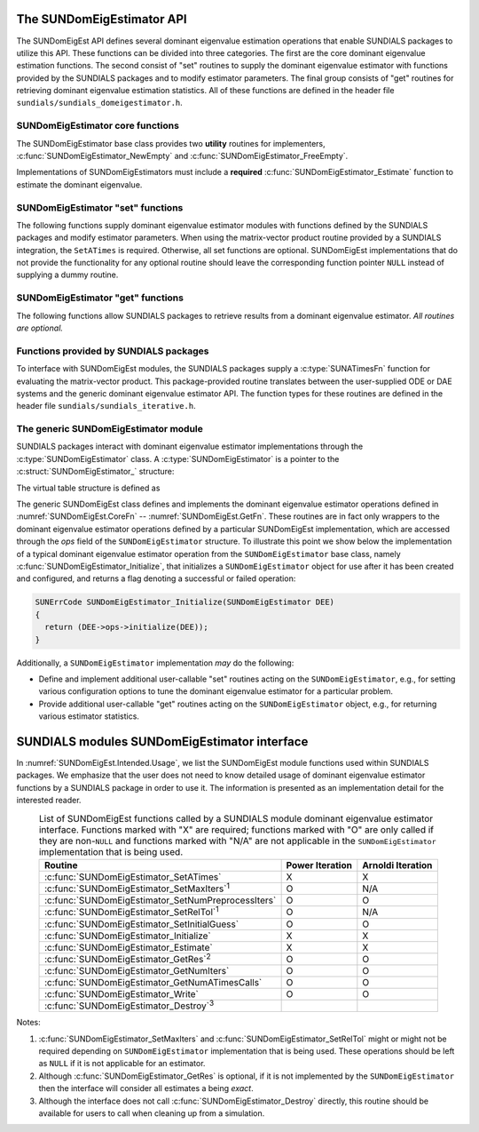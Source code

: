 ..
   Mustafa Aggul @ SMU
   ----------------------------------------------------------------
   SUNDIALS Copyright Start
   Copyright (c) 2025, Lawrence Livermore National Security,
   University of Maryland Baltimore County, and the SUNDIALS contributors.
   Copyright (c) 2013, Lawrence Livermore National Security
   and Southern Methodist University.
   Copyright (c) 2002, Lawrence Livermore National Security.
   All rights reserved.

   See the top-level LICENSE and NOTICE files for details.

   SPDX-License-Identifier: BSD-3-Clause
   SUNDIALS Copyright End
   ----------------------------------------------------------------

.. _SUNDomEigEst.API:

The SUNDomEigEstimator API
=============================

.. versionadded:: x.y.z

The SUNDomEigEst API defines several dominant eigenvalue estimation operations that enable
SUNDIALS packages to utilize this API.  These functions can be divided into three categories.
The first are the core dominant eigenvalue estimation functions.  The second consist of "set"
routines to supply the dominant eigenvalue estimator with functions provided by the SUNDIALS
packages and to modify estimator parameters.  The final group consists of "get" routines for
retrieving dominant eigenvalue estimation statistics.  All of these functions are defined in
the header file ``sundials/sundials_domeigestimator.h``.


.. _SUNDomEigEst.CoreFn:

SUNDomEigEstimator core functions
-----------------------------------------------------

The SUNDomEigEstimator base class provides two **utility** routines for
implementers, :c:func:`SUNDomEigEstimator_NewEmpty` and
:c:func:`SUNDomEigEstimator_FreeEmpty`.

Implementations of SUNDomEigEstimators must include a **required**
:c:func:`SUNDomEigEstimator_Estimate` function to estimate the dominant
eigenvalue.

.. c:function:: SUNDomEigEstimator SUNDomEigEstimator_NewEmpty(SUNContext sunctx)

   This function allocates a new ``SUNDomEigEstimator`` object and
   initializes its content pointer and the function pointers in the operations
   structure to ``NULL``.

   **Arguments:**

      * *sunctx* -- the :c:type:`SUNContext` object (see :numref:`SUNDIALS.SUNContext`).

   **Return value:**

      If successful, this function returns a ``SUNDomEigEstimator`` object.
      If an error occurs when allocating the object, then this routine will
      return ``NULL``.


.. c:function:: SUNErrCode SUNDomEigEstimator_Initialize(SUNDomEigEstimator DEE)

   This *optional* function performs dominant eigenvalue estimator initialization (assuming that all
   estimator-specific options have been set).

   **Arguments:**

      * *DEE* -- a SUNDomEigEstimator object.

   **Return value:**

      A :c:type:`SUNErrCode`.


.. c:function:: SUNErrCode SUNDomEigEstimator_Estimate(SUNDomEigEstimator DEE, sunrealtype* lambdaR, sunrealtype* lambdaI)

   This *required* function estimates the dominant eigenvalue,
   :math:`\lambda_{\max} = \lambda_{R} + \lambda_{I}i` such that
   :math:`|\lambda| = \max\{|\lambda_i| : A \vec{v_i} = \lambda_i \vec{v_i}, \ \vec{v_i} \neq \vec{0} \}`.

   **Arguments:**

      * *DEE* -- a SUNDomEigEstimator object.
      * *lambdaR* -- The real part of the dominant eigenvalue.
      * *lambdaI* -- The imaginary part of the dominant eigenvalue.

   **Return value:**

      `SUN_SUCCESS` for a successful call, or a relevant error code from
      :c:type:`SUNErrCode` upon failure.

   .. note::

      When the estimator is used in a time-dependent context, an implementation
      may reuse the same initial guess as the initial call to
      :c:func:`SUNDomEigEstimator_Estimate` or use an improved guess based on
      the result of the most recent :c:func:`SUNDomEigEstimator_Estimate`
      call. See the documentation of the specific :c:type:`SUNDomEigEstimator`
      implementation for more details.

.. c:function:: SUNErrCode SUNDomEigEstimator_FreeEmpty(SUNDomEigEstimator DEE)

   This routine frees the ``SUNDomEigEstimator`` object, under the
   assumption that any implementation-specific data that was allocated
   within the underlying content structure has already been freed.
   It will additionally test whether the ops pointer is ``NULL``,
   and, if it is not, it will free it as well.

   **Arguments:**

      * *DEE* -- a SUNDomEigEstimator object.

   **Return value:**

      A :c:type:`SUNErrCode`.


.. c:function:: SUNErrCode SUNDomEigEstimator_Destroy(SUNDomEigEstimator* DEEptr)

   Frees memory allocated by the dominant eigenvalue estimator.

   **Arguments:**

      * *DEEptr* -- a SUNDomEigEstimator object pointer.

   **Return value:**

      A :c:type:`SUNErrCode`.


.. _SUNDomEigEst.SetFn:

SUNDomEigEstimator "set" functions
-------------------------------------

The following functions supply dominant eigenvalue estimator modules with
functions defined by the SUNDIALS packages and modify estimator parameters.
When using the matrix-vector product routine provided by a SUNDIALS integration,
the ``SetATimes`` is required. Otherwise, all set functions are optional.
SUNDomEigEst implementations that do not provide the functionality for any
optional routine should leave the corresponding function pointer ``NULL``
instead of supplying a dummy routine.


.. c:function:: SUNErrCode SUNDomEigEstimator_SetOptions(SUNDomEigEstimator DEE, const char* Did, const char* file_name, int argc, char* argv[])

   Sets SUNDomEigEstimator options from an array of strings or a file.

   :param DEE: the :c:type:`SUNDomEigEstimator` object.
   :param Did: the prefix for options to read. The default is "sundomeigestimator".
   :param file_name: the name of a file containing options to read. If this is
                     ``NULL`` or an empty string, ``""``, then no file is read.
   :param argc: number of command-line arguments passed to executable.
   :param argv: an array of strings containing the options to set and their values.

   :return: :c:type:`SUNErrCode` indicating success or failure.

   .. note::

      The ``argc`` and ``argv`` arguments are typically those supplied to the user's
      ``main`` routine however, this is not required.  The inputs are left unchanged by
      :c:func:`SUNDomEigEstimator_SetOptions`.

      If the ``Did`` argument is ``NULL`` then the default prefix, ``sundomeigestimator``, must
      be used for all SUNDomEigEstimator options.  Whether ``Did`` is supplied or not, a ``"."``
      must be used to separate an option key from the prefix.  For example, when
      using the default ``Did``, the option ``sundomeigestimator.max_iters`` followed by the value
      can be used to set the maximum number of iterations.

      SUNDomEigEstimator options set via :c:func:`SUNDomEigEstimator_SetOptions` will overwrite
      any previously-set values.  Options are set in the order they are given in ``argv`` and,
      if an option with the same prefix appears multiple times in ``argv``, the value of the
      last occurrence will used.

      The supported option names are noted within the documentation for the
      corresponding SUNDomEigEstimator functions.  For options that take a
      :c:type:`sunbooleantype` as input, use ``1`` to indicate ``true`` and
      ``0`` for ``false``.

   .. warning::

      This function is not available in the Fortran interface.

      File-based options are not yet supported, so the ``file_name`` argument
      should be set to either ``NULL`` or the empty string ``""``.

   .. versionadded:: x.y.z


.. c:function:: SUNErrCode SUNDomEigEstimator_SetATimes(SUNDomEigEstimator DEE, void* A_data, SUNATimesFn ATimes)

   This function provides a :c:type:`SUNATimesFn` function for performing
   matrix-vector products, as well as a ``void*`` pointer to a data structure
   used by this routine, to the dominant eigenvalue estimator. This function is
   *required* when using the matrix-vector product function provided by a
   SUNDIALS integrator, otherwise the function is *optional*.

   **Arguments:**

      * *DEE* -- a SUNDomEigEstimator object.
      * *A_data* -- pointer to structure for ``ATimes``.
      * *ATimes* -- function pointer to perform :math:`Av` product.

   **Return value:**

      A :c:type:`SUNErrCode`.


.. c:function:: SUNErrCode SUNDomEigEstimator_SetNumPreprocessIters(SUNDomEigEstimator DEE, int num_iters)

   This *optional* routine sets the number of preprocessing matrix-vector
   multiplications, performed at the beginning of each
   :c:func:`SUNDomEigEstimator_Estimate` evaluation.

   Applying preprocessing iterations may be useful if the initial guess used in
   :c:func:`SUNDomEigEstimator_Estimate` is not a good approximation of the
   dominant eigenvector and can help reduce some computational overhead.

   **Arguments:**

      * *DEE* -- a SUNDomEigEstimator object.
      * *num_iters* -- the number of preprocessing iterations. Supplying a value
        :math:`< 0`, will reset the value to the implementation default.

   **Return value:**

      A :c:type:`SUNErrCode`.

   .. note::

      When the estimator is used in a time-dependent context, different numbers
      of preprocessing iterations may be desired for the initial estimate than
      on subsequent estimations. Thus, when the estimator is used with LSRKStep
      (see :c:func:`LSRKStepSetDomEigEstimator`), the initial value of
      ``num_iters`` should be set with
      :c:func:`LSRKStepSetNumDomEigEstInitPreprocessIters` while the number of
      preprocessing iterations for subsequent estimates should be set with
      :c:func:`LSRKStepSetNumDomEigEstPreprocessIters`.


      This routine will be called by :c:func:`SUNDomEigEstimator_SetOptions`
      when using the key "Did.num_preprocess_iters".

.. c:function:: SUNErrCode SUNDomEigEstimator_SetRelTol(SUNDomEigEstimator DEE, sunrealtype rel_tol)

   This *optional* routine sets the estimator's :ref:`relative tolerance <pi_rel_tol>`.

   **Arguments:**

      * *DEE* -- a SUNDomEigEstimator object.
      * *rel_tol* -- the requested eigenvalue accuracy.

   **Return value:**

      A :c:type:`SUNErrCode`.

   .. note::

      This routine will be called by :c:func:`SUNDomEigEstimator_SetOptions`
      when using the key "Did.rel_tol".


.. c:function:: SUNErrCode SUNDomEigEstimator_SetMaxIters(SUNDomEigEstimator DEE, long int max_iters)

   This *optional* routine sets the maximum number of iterations.

   **Arguments:**

      * *DEE* -- a SUNDomEigEstimator object.
      * *max_iters* -- the maximum number of iterations.

   **Return value:**

      A :c:type:`SUNErrCode`.

   .. note::

      This routine will be called by :c:func:`SUNDomEigEstimator_SetOptions`
      when using the key "Did.max_iters".


.. c:function:: SUNErrCode SUNDomEigEstimator_SetInitialGuess(SUNDomEigEstimator DEE, N_Vector q)

   This *optional* routine sets the initial vector guess to start with.

   The vector ``q`` does not need to be normalized before this set routine.

   **Arguments:**

      * *DEE* -- a SUNDomEigEstimator object.
      * *q* -- the initial guess vector.

   **Return value:**

      A :c:type:`SUNErrCode`.


.. _SUNDomEigEst.GetFn:

SUNDomEigEstimator "get" functions
----------------------------------

The following functions allow SUNDIALS packages to retrieve results from a
dominant eigenvalue estimator.  *All routines are optional.*

.. c:function:: SUNErrCode SUNDomEigEstimator_GetRes(SUNDomEigEstimator DEE, sunrealtype* cur_res)

   This *optional* routine should return the final residual from the most-recent
   call to :c:func:`SUNDomEigEstimator_Estimate`.

   **Arguments:**

      * *DEE* -- a SUNDomEigEstimator object.
      * *cur_res* -- the residual.

   **Return value:**

      A :c:type:`SUNErrCode`.

   **Usage:**

      .. code-block:: c

         sunrealtype cur_res;
         retval = SUNDomEigEstimator_GetRes(DEE, &cur_res);


.. c:function:: SUNErrCode SUNDomEigEstimator_GetNumIters(SUNDomEigEstimator DEE, long int* num_iters)

   This *optional* routine should return the number of estimator iterations
   performed in the most-recent call to :c:func:`SUNDomEigEstimator_Estimate`.

   **Arguments:**

      * *DEE* -- a SUNDomEigEstimator object.
      * *num_iters* -- the number of iterations.

   **Return value:**

      A :c:type:`SUNErrCode`.

   **Usage:**

      .. code-block:: c

         long int num_iters;
         retval = SUNDomEigEstimator_GetNumIters(DEE, &num_iters);


.. c:function:: SUNErrCode SUNDomEigEstimator_GetNumATimesCalls(SUNDomEigEstimator DEE, long int* num_ATimes)

   This *optional* routine should return the number of calls to the :c:type:`SUNATimesFn` function.

   **Arguments:**

      * *DEE* -- a SUNDomEigEstimator object.
      * *num_ATimes* -- the number of calls to the ``Atimes`` function.

   **Return value:**

      A :c:type:`SUNErrCode`.

   **Usage:**

      .. code-block:: c

         long int num_ATimes;
         retval = SUNDomEigEstimator_GetNumATimesCalls(DEE, &num_ATimes);


.. c:function:: SUNErrCode SUNDomEigEstimator_Write(SUNDomEigEstimator DEE, FILE* outfile)

   This *optional* routine prints the dominant eigenvalue estimator settings to
   the file pointer.

   **Arguments:**

      * *DEE* -- a SUNDomEigEstimator object.
      * *outfile* -- the output stream.

   **Return value:**

      A :c:type:`SUNErrCode`.


.. _SUNDomEigEst.SUNSuppliedFn:

Functions provided by SUNDIALS packages
---------------------------------------------

To interface with SUNDomEigEst modules, the SUNDIALS packages supply a
:c:type:`SUNATimesFn` function for evaluating the matrix-vector product. This
package-provided routine translates between the user-supplied ODE or DAE systems
and the generic dominant eigenvalue estimator API. The function types for these
routines are defined in the header file ``sundials/sundials_iterative.h``.


.. _SUNDomEigEst.Generic:

The generic SUNDomEigEstimator module
-----------------------------------------

SUNDIALS packages interact with dominant eigenvalue estimator implementations through the
:c:type:`SUNDomEigEstimator` class.  A :c:type:`SUNDomEigEstimator` is a pointer to the
:c:struct:`SUNDomEigEstimator_` structure:

.. c:type:: struct SUNDomEigEstimator_ *SUNDomEigEstimator

.. c:struct:: SUNDomEigEstimator_

   The structure defining the SUNDIALS dominant eigenvalue estimator class.

   .. c:member:: void *content

      Pointer to the dominant eigenvalue estimator-specific member data

   .. c:member:: SUNDomEigEstimator_Ops ops

      A virtual table of dominant eigenvalue estimator operations provided by a specific
      implementation

   .. c:member:: SUNContext sunctx

      The SUNDIALS simulation context

The virtual table structure is defined as

.. c:type:: struct SUNDomEigEstimator_Ops_ *SUNDomEigEstimator_Ops

.. c:struct:: SUNDomEigEstimator_Ops_

   The structure defining :c:type:`SUNDomEigEstimator` operations.

   .. c:member:: SUNErrCode (*setatimes)(SUNDomEigEstimator, void*, SUNATimesFn)

      The function implementing :c:func:`SUNDomEigEstimator_SetATimes`

   .. c:member:: SUNErrCode (*setmaxiters)(SUNDomEigEstimator, int)

      The function implementing :c:func:`SUNDomEigEstimator_SetMaxIters`

   .. c:member:: SUNErrCode (*setnumpreprocessiters)(SUNDomEigEstimator, int)

      The function implementing :c:func:`SUNDomEigEstimator_SetNumPreprocessIters`

   .. c:member:: SUNErrCode (*setreltol)(SUNDomEigEstimator, sunrealtype)

      The function implementing :c:func:`SUNDomEigEstimator_SetRelTol`

   .. c:member:: SUNErrCode (*setinitialguess)(SUNDomEigEstimator, N_Vector)

      The function implementing :c:func:`SUNDomEigEstimator_SetInitialGuess`

   .. c:member:: SUNErrCode (*initialize)(SUNDomEigEstimator)

      The function implementing :c:func:`SUNDomEigEstimator_Initialize`

   .. c:member:: SUNErrCode (*estimate)(SUNDomEigEstimator, sunrealtype*, sunrealtype*)

      The function implementing :c:func:`SUNDomEigEstimator_Estimate`

   .. c:member:: sunrealtype (*getres)(SUNDomEigEstimator)

      The function implementing :c:func:`SUNDomEigEstimator_GetRes`

   .. c:member:: int (*getnumiters)(SUNDomEigEstimator)

      The function implementing :c:func:`SUNDomEigEstimator_GetNumIters`

   .. c:member:: long int (*getnumatimescalls)(SUNDomEigEstimator)

      The function implementing :c:func:`SUNDomEigEstimator_GetNumATimesCalls`

   .. c:member:: SUNErrCode (*write)(SUNDomEigEstimator, FILE*)

      The function implementing :c:func:`SUNDomEigEstimator_Write`

   .. c:member:: SUNErrCode (*destroy)(SUNDomEigEstimator*)

      The function implementing :c:func:`SUNDomEigEstimator_Destroy`

The generic SUNDomEigEst class defines and implements the dominant eigenvalue
estimator operations defined in :numref:`SUNDomEigEst.CoreFn` --
:numref:`SUNDomEigEst.GetFn`.  These routines are in fact only wrappers to the
dominant eigenvalue estimator operations defined by a particular SUNDomEigEst
implementation, which are accessed through the *ops* field of the
``SUNDomEigEstimator`` structure.  To illustrate this point we show below the
implementation of a typical dominant eigenvalue estimator operation from the
``SUNDomEigEstimator`` base class, namely
:c:func:`SUNDomEigEstimator_Initialize`, that initializes a
``SUNDomEigEstimator`` object for use after it has been created and configured,
and returns a flag denoting a successful or failed operation:

.. code-block:: c

   SUNErrCode SUNDomEigEstimator_Initialize(SUNDomEigEstimator DEE)
   {
     return (DEE->ops->initialize(DEE));
   }


Additionally, a ``SUNDomEigEstimator`` implementation *may* do the following:

* Define and implement additional user-callable "set" routines
  acting on the ``SUNDomEigEstimator``, e.g., for setting various
  configuration options to tune the dominant eigenvalue estimator
  for a particular problem.

* Provide additional user-callable "get" routines acting on the
  ``SUNDomEigEstimator`` object, e.g., for returning various estimator
  statistics.


.. _SUNDomEigEst.Intended:

SUNDIALS modules SUNDomEigEstimator interface
==============================================

In :numref:`SUNDomEigEst.Intended.Usage`, we list the SUNDomEigEst module
functions used within SUNDIALS packages. We emphasize that the user does not
need to know detailed usage of dominant eigenvalue estimator functions by a
SUNDIALS package in order to use it. The information is presented as an
implementation detail for the interested reader.

.. _SUNDomEigEst.Intended.Usage:
.. table:: List of SUNDomEigEst functions called by a SUNDIALS module dominant eigenvalue
           estimator interface.  Functions marked with "X" are required;
           functions marked with "O" are only called if they are non-``NULL`` and
           functions marked with "N/A" are not applicable in the ``SUNDomEigEstimator``
           implementation that is being used.
   :align: center

   +----------------------------------------------------+---------------------+---------------------+
   | Routine                                            |   Power Iteration   |  Arnoldi Iteration  |
   |                                                    |                     |                     |
   +====================================================+=====================+=====================+
   | :c:func:`SUNDomEigEstimator_SetATimes`             |          X          |          X          |
   +----------------------------------------------------+---------------------+---------------------+
   | :c:func:`SUNDomEigEstimator_SetMaxIters`\ :sup:`1` |          O          |         N/A         |
   +----------------------------------------------------+---------------------+---------------------+
   | :c:func:`SUNDomEigEstimator_SetNumPreprocessIters` |          O          |          O          |
   +----------------------------------------------------+---------------------+---------------------+
   | :c:func:`SUNDomEigEstimator_SetRelTol`\ :sup:`1`   |          O          |         N/A         |
   +----------------------------------------------------+---------------------+---------------------+
   | :c:func:`SUNDomEigEstimator_SetInitialGuess`       |          O          |          O          |
   +----------------------------------------------------+---------------------+---------------------+
   | :c:func:`SUNDomEigEstimator_Initialize`            |          X          |          X          |
   +----------------------------------------------------+---------------------+---------------------+
   | :c:func:`SUNDomEigEstimator_Estimate`              |          X          |          X          |
   +----------------------------------------------------+---------------------+---------------------+
   | :c:func:`SUNDomEigEstimator_GetRes`\ :sup:`2`      |          O          |          O          |
   +----------------------------------------------------+---------------------+---------------------+
   | :c:func:`SUNDomEigEstimator_GetNumIters`           |          O          |          O          |
   +----------------------------------------------------+---------------------+---------------------+
   | :c:func:`SUNDomEigEstimator_GetNumATimesCalls`     |          O          |          O          |
   +----------------------------------------------------+---------------------+---------------------+
   | :c:func:`SUNDomEigEstimator_Write`                 |          O          |          O          |
   +----------------------------------------------------+---------------------+---------------------+
   | :c:func:`SUNDomEigEstimator_Destroy`\ :sup:`3`     |                     |                     |
   +----------------------------------------------------+---------------------+---------------------+

Notes:

1. :c:func:`SUNDomEigEstimator_SetMaxIters` and
   :c:func:`SUNDomEigEstimator_SetRelTol` might or might not be required
   depending on ``SUNDomEigEstimator`` implementation that is being used. These
   operations should be left as ``NULL`` if it is not applicable for an
   estimator.

2. Although :c:func:`SUNDomEigEstimator_GetRes` is optional, if it is not
   implemented by the ``SUNDomEigEstimator`` then the interface will consider
   all estimates a being *exact*.

3. Although the interface does not call :c:func:`SUNDomEigEstimator_Destroy`
   directly, this routine should be available for users to call when cleaning up
   from a simulation.
